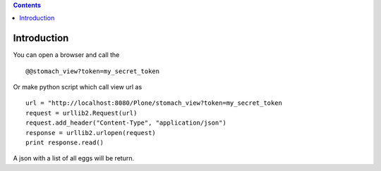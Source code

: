 .. contents::

Introduction
============

You can open a browser and call the ::
    
    @@stomach_view?token=my_secret_token

Or make python script which call view url as ::

    url = "http://localhost:8080/Plone/stomach_view?token=my_secret_token
    request = urllib2.Request(url)
    request.add_header("Content-Type", "application/json")
    response = urllib2.urlopen(request)
    print response.read()

A json with a list of all eggs will be return.
